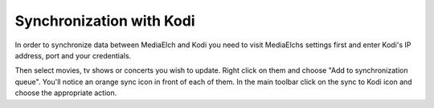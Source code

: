 =========================
Synchronization with Kodi
=========================

In order to synchronize data between MediaElch and Kodi you need
to visit MediaElchs settings first and enter Kodi's IP address,
port and your credentials.

Then select movies, tv shows or concerts you wish to update.
Right click on them and choose "Add to synchronization queue".
You'll notice an orange sync icon in front of each of them.
In the main toolbar click on the sync to Kodi icon and choose
the appropriate action.

